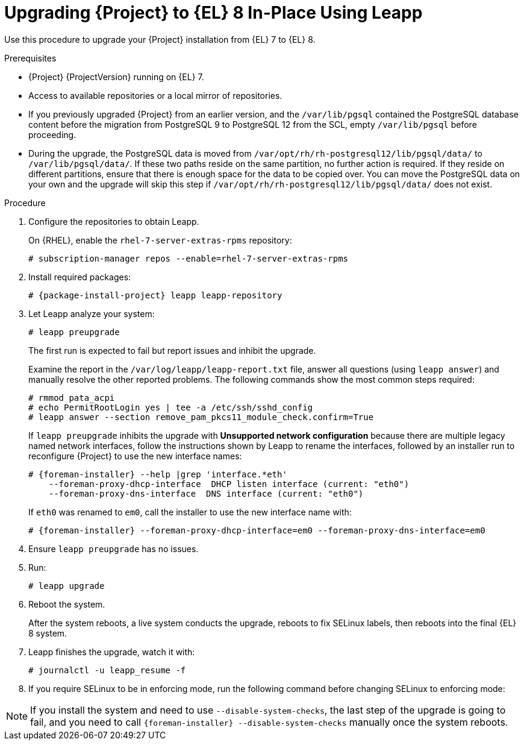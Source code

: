 [id="upgrading-{project-context}-in-place-using-leapp_{context}"]
= Upgrading {Project} to {EL} 8 In-Place Using Leapp

Use this procedure to upgrade your {Project} installation from {EL} 7 to {EL} 8.

.Prerequisites
* {Project} {ProjectVersion} running on {EL} 7.
ifdef::foreman-el,katello[]
* {Project} installations running on CentOS 7 can be upgraded to CentOS Stream 8 or a {RHEL} rebuild.
* {Project} installations running on {RHEL} 7 can be upgraded to {RHEL} 8.
endif::[]
ifdef::satellite[]
* Review Known Issues before you begin an upgrade.
For more information, see {ReleaseNotesURL}ref_known-issues_assembly_introducing-red-hat-satellite[Known Issues in {ProjectName} {ProjectVersion}].
endif::[]
* Access to available repositories or a local mirror of repositories.
* If you previously upgraded {Project} from an earlier version, and the `/var/lib/pgsql` contained the PostgreSQL database content before the migration from PostgreSQL 9 to PostgreSQL 12 from the SCL, empty `/var/lib/pgsql` before proceeding.
* During the upgrade, the PostgreSQL data is moved from `/var/opt/rh/rh-postgresql12/lib/pgsql/data/` to `/var/lib/pgsql/data/`.
If these two paths reside on the same partition, no further action is required.
If they reside on different partitions, ensure that there is enough space for the data to be copied over.
You can move the PostgreSQL data on your own and the upgrade will skip this step if `/var/opt/rh/rh-postgresql12/lib/pgsql/data/` does not exist.
ifdef::satellite[]
[NOTE]
====
{Project} supports DEFAULT and FIPS crypto-policies.
The FUTURE crypto-policy is not supported for {Project} and {SmartProxy} installations.
====
endif::[]

.Procedure
. Configure the repositories to obtain Leapp.
ifdef::foreman-el,katello[]
+
On CentOS, configure the https://copr.fedorainfracloud.org/coprs/g/theforeman/leapp/[@theforeman/leapp COPR Repository], which contains newer Leapp packages than those shipped by https://wiki.almalinux.org/elevate/[AlmaLinux/ELevate], and support {Project} upgrades:
+
----
# curl -o /etc/yum.repos.d/theforeman-leapp.repo https://copr.fedorainfracloud.org/coprs/g/theforeman/leapp/repo/epel-7/group_theforeman-leapp-epel-7.repo
----
endif::[]
+
On {RHEL}, enable the `rhel-7-server-extras-rpms` repository:
+
----
# subscription-manager repos --enable=rhel-7-server-extras-rpms
----

. Install required packages:
[options="nowrap", subs="+quotes,verbatim,attributes"]
+
----
# {package-install-project} leapp leapp-repository
----

ifdef::foreman-el,katello[]
. Install additional OS specific packages (`leapp-data-almalinux` for AlmaLinux, `leapp-data-centos` for CentOS Stream, or `leapp-data-rocky` for Rocky Linux).
Note that this is not required for {RHEL} based installations.
+
----
# yum install leapp-data-centos
----

+
. Add {Project} specific repositories to `/etc/leapp/files/leapp_upgrade_repositories.repo`:
+
[options="nowrap", subs="+quotes,verbatim,attributes"]
----
[leapp-foreman]
name=Foreman {ProjectVersion}
baseurl=https://yum.theforeman.org/releases/{ProjectVersion}/el8/$basearch
gpgkey=file:///etc/pki/rpm-gpg/RPM-GPG-KEY-foreman
enabled=1
gpgcheck=1
module_hotfixes=1

ifdef::katello[]
[leapp-katello]
name=Katello {KatelloVersion}
baseurl=https://yum.theforeman.org/katello/{KatelloVersion}/katello/el8/$basearch/
gpgkey=file:///etc/pki/rpm-gpg/RPM-GPG-KEY-foreman
enabled=1
gpgcheck=1
module_hotfixes=1

[leapp-katello-candlepin]
name=Candlepin: an open source entitlement management system.
baseurl=https://yum.theforeman.org/katello/{KatelloVersion}/candlepin/el8/$basearch/
gpgkey=file:///etc/pki/rpm-gpg/RPM-GPG-KEY-foreman
enabled=1
gpgcheck=1
module_hotfixes=1

[leapp-pulpcore]
name=pulpcore: Fetch, Upload, Organize, and Distribute Software Packages.
baseurl=https://yum.theforeman.org/pulpcore/{PulpcoreVersion}/el8/$basearch/
gpgkey=https://yum.theforeman.org/pulpcore/{PulpcoreVersion}/GPG-RPM-KEY-pulpcore
enabled=1
gpgcheck=1
module_hotfixes=1
endif::[]

[leapp-foreman-plugins]
name=Foreman plugins {ProjectVersion}
baseurl=https://yum.theforeman.org/plugins/{ProjectVersion}/el8/$basearch
enabled=1
gpgcheck=0
gpgkey=file:///etc/pki/rpm-gpg/RPM-GPG-KEY-foreman
module_hotfixes=1

[leapp-foreman-client]
name=Foreman client {ProjectVersion}
baseurl=https://yum.theforeman.org/client/{ProjectVersion}/el8/$basearch
enabled=1
gpgcheck=1
gpgkey=file:///etc/pki/rpm-gpg/RPM-GPG-KEY-foreman-client

[leapp-puppet7]
name=Puppet 7 Repository el 8 - $basearch
baseurl=http://yum.puppetlabs.com/puppet7/el/8/$basearch
gpgkey=file:///etc/pki/rpm-gpg/RPM-GPG-KEY-puppet7-release
       file:///etc/pki/rpm-gpg/RPM-GPG-KEY-2025-04-06-puppet7-release
enabled=1
gpgcheck=1
----

* If you are using Puppet 6 instead of Puppet 7, replace the `7` with a `6` in the `leapp-puppet7` entry.

* You need a Puppet repository for the Puppet agent that the installer is using.

. We do not support {EL} 8 installations with EPEL 8 enabled, so remove `epel-release`:
+
----
# yum remove epel-release
----

. Remove `centos-release-scl` and `centos-release-scl-rh` repositories:
+
----
# yum remove centos-release-scl centos-release-scl-rh
----
endif::[]

. Let Leapp analyze your system:
+
----
# leapp preupgrade
----
The first run is expected to fail but report issues and inhibit the upgrade.
+
Examine the report in the `/var/log/leapp/leapp-report.txt` file, answer all questions (using `leapp answer`) and manually resolve the other reported problems.
The following commands show the most common steps required:
+
----
# rmmod pata_acpi
# echo PermitRootLogin yes | tee -a /etc/ssh/sshd_config
# leapp answer --section remove_pam_pkcs11_module_check.confirm=True
----
ifdef::foreman-el,katello[]
+
`leapp preupgrade` might fail with a dependency resolution error such as:
+
--
* "package rubygem-fx-0.5.0-2.el8.noarch requires rubygem(railties) >= 4.0.0, but none of the providers can be installed"
* "package rubygem-railties-6.0.4.7-1.el8.noarch requires rubygem(thor) < 2.0, but none of the providers can be installed"
--

+
If this happens, do the following to clean up packages that cannot automatically upgrade (`rubygem(thor)` and `rubygem(railties)` in the example above):

+
----
# yum remove rubygem-thor rubygem-railties
----
endif::[]
+
If `leapp preupgrade` inhibits the upgrade with *Unsupported network configuration* because there are multiple legacy named network interfaces, follow the instructions shown by Leapp to rename the interfaces, followed by an installer run to reconfigure {Project} to use the new interface names:

+
[options="nowrap" subs="attributes"]
----
# {foreman-installer} --help |grep 'interface.*eth'
    --foreman-proxy-dhcp-interface  DHCP listen interface (current: "eth0")
    --foreman-proxy-dns-interface  DNS interface (current: "eth0")
----
If `eth0` was renamed to `em0`, call the installer to use the new interface name with:

+
[options="nowrap" subs="attributes"]
----
# {foreman-installer} --foreman-proxy-dhcp-interface=em0 --foreman-proxy-dns-interface=em0
----

. Ensure `leapp preupgrade` has no issues.

. Run:
+
----
# leapp upgrade
----

. Reboot the system.
+
After the system reboots, a live system conducts the upgrade, reboots to fix SELinux labels, then reboots into the final {EL} 8 system.

. Leapp finishes the upgrade, watch it with:
+
----
# journalctl -u leapp_resume -f
----

ifdef::foreman-el[]
. Enable the Foreman module:
+
[options="nowrap" subs="+quotes,attributes"]
----
# dnf module enable foreman:el8
----
endif::[]
ifdef::katello[]
. Enable the Katello and Pulpcore modules:
+
[options="nowrap" subs="+quotes,attributes"]
----
# dnf module enable katello:el8 pulpcore:el8
----
endif::[]
ifdef::satellite[]
. Complete the post-upgrade steps described in https://access.redhat.com/documentation/en-us/red_hat_enterprise_linux/8/html/upgrading_from_rhel_7_to_rhel_8/verifying-the-post-upgrade-state-of-the-rhel-8-system_upgrading-from-rhel-7-to-rhel-8[Verifying the post-upgrade state of the RHEL 8 system] in the _Upgrading from RHEL 7 to RHEL 8_ guide.
endif::[]
. If you require SELinux to be in enforcing mode, run the following command before changing SELinux to enforcing mode:
+
[options="nowrap", subs="+quotes,verbatim,attributes"]
----
ifdef::foreman-el[]
# dnf reinstall foreman-selinux --disableplugin=foreman-protector
endif::[]
ifdef::katello,satellite,orcharhino[]
# dnf reinstall foreman-selinux katello-selinux --disableplugin=foreman-protector
endif::[]
----
ifdef::satellite[]
 . Complete the steps for changing SELinux to enforcing mode described in https://access.redhat.com/documentation/en-us/red_hat_enterprise_linux/8/html/upgrading_from_rhel_7_to_rhel_8/applying-security-policies_upgrading-from-rhel-7-to-rhel-8#changing-selinux-mode-to-enforcing_applying-security-policies[Changing SELinux mode to enforcing] in the _Upgrading from RHEL 7 to RHEL 8_ guide.
endif::[]

[NOTE]
====
If you install the system and need to use `--disable-system-checks`, the last step of the upgrade is going to fail, and you need to call `{foreman-installer} --disable-system-checks` manually once the system reboots.
====
